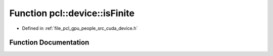 .. _exhale_function_people_2src_2cuda_2device_8h_1a8b6d0111dc88e1901aa8c9bab1f771e8:

Function pcl::device::isFinite
==============================

- Defined in :ref:`file_pcl_gpu_people_src_cuda_device.h`


Function Documentation
----------------------


.. doxygenfunction:: pcl::device::isFinite(const float3&)
